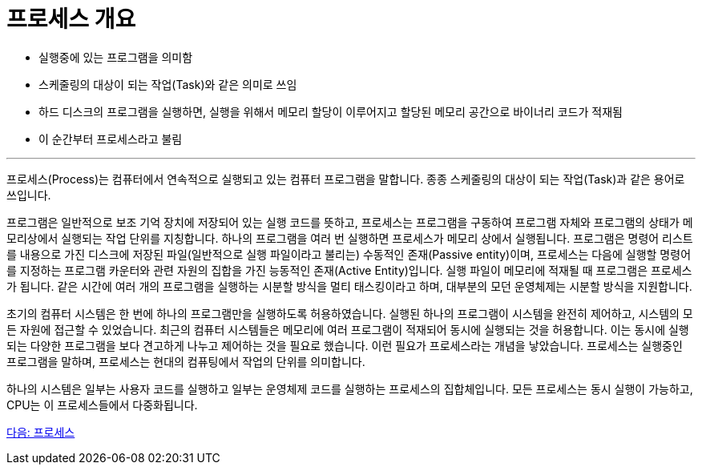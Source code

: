= 프로세스 개요

* 실행중에 있는 프로그램을 의미함
* 스케줄링의 대상이 되는 작업(Task)와 같은 의미로 쓰임
* 하드 디스크의 프로그램을 실행하면, 실행을 위해서 메모리 할당이 이루어지고 할당된 메모리 공간으로 바이너리 코드가 적재됨
* 이 순간부터 프로세스라고 불림

---

프로세스(Process)는 컴퓨터에서 연속적으로 실행되고 있는 컴퓨터 프로그램을 말합니다. 종종 스케줄링의 대상이 되는 작업(Task)과 같은 용어로 쓰입니다.

프로그램은 일반적으로 보조 기억 장치에 저장되어 있는 실행 코드를 뜻하고, 프로세스는 프로그램을 구동하여 프로그램 자체와 프로그램의 상태가 메모리상에서 실행되는 작업 단위를 지칭합니다. 하나의 프로그램을 여러 번 실행하면 프로세스가 메모리 상에서 실행됩니다. 프로그램은 명령어 리스트를 내용으로 가진 디스크에 저장된 파일(일반적으로 실행 파일이라고 불리는) 수동적인 존재(Passive entity)이며, 프로세스는 다음에 실행할 명령어를 지정하는 프로그램 카운터와 관련 자원의 집합을 가진 능동적인 존재(Active Entity)입니다. 실행 파일이 메모리에 적재될 때 프로그램은 프로세스가 됩니다.
같은 시간에 여러 개의 프로그램을 실행하는 시분할 방식을 멀티 태스킹이라고 하며, 대부분의 모던 운영체제는 시분할 방식을 지원합니다. 

초기의 컴퓨터 시스템은 한 번에 하나의 프로그램만을 실행하도록 허용하였습니다. 실행된 하나의 프로그램이 시스템을 완전히 제어하고, 시스템의 모든 자원에 접근할 수 있었습니다. 최근의 컴퓨터 시스템들은 메모리에 여러 프로그램이 적재되어 동시에 실행되는 것을 허용합니다. 이는 동시에 실행되는 다양한 프로그램을 보다 견고하게 나누고 제어하는 것을 필요로 했습니다. 이런 필요가 프로세스라는 개념을 낳았습니다. 프로세스는 실행중인 프로그램을 말하며, 프로세스는 현대의 컴퓨팅에서 작업의 단위를 의미합니다.

하나의 시스템은 일부는 사용자 코드를 실행하고 일부는 운영체제 코드를 실행하는 프로세스의 집합체입니다. 모든 프로세스는 동시 실행이 가능하고, CPU는 이 프로세스들에서 다중화됩니다. 

link:./11_프로세스.adoc[다음: 프로세스]